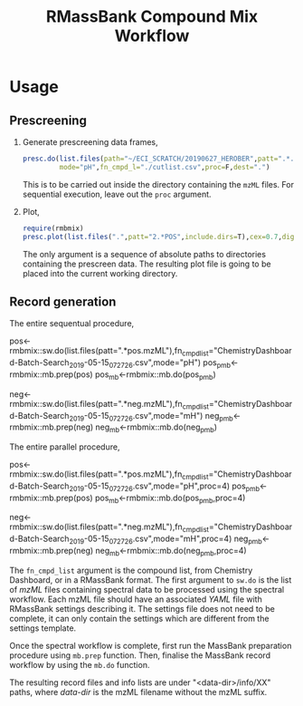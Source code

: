#+TITLE: RMassBank Compound Mix Workflow


* Usage
** Prescreening
   1. Generate prescreening data frames,
      #+BEGIN_SRC R
      presc.do(list.files(path="~/ECI_SCRATCH/20190627_HEROBER",patt=".*.mzML",full.names=T),
               mode="pH",fn_cmpd_l="./cutlist.csv",proc=F,dest=".")
      #+END_SRC
      This is to be carried out inside the directory containing the
      ~mzML~ files. For sequential execution, leave out the ~proc~
      argument.
   2. Plot,
      #+BEGIN_SRC R
      require(rmbmix)
      presc.plot(list.files(".",patt="2.*POS",include.dirs=T),cex=0.7,digits=4)
      #+END_SRC
      The only argument is a sequence of absolute paths to directories
      containing the prescreen data. The resulting plot file is going
      to be placed into the current working directory.
      
      
   
** Record generation
   The entire sequentual procedure,
   #+BEGIN_SRC: R
   pos<-rmbmix::sw.do(list.files(patt=".*pos.mzML"),fn_cmpd_list="ChemistryDashboard-Batch-Search_2019-05-15_07_27_26.csv",mode="pH")
   pos_pmb<-rmbmix::mb.prep(pos)
   pos_mb<-rmbmix::mb.do(pos_pmb)
   
   neg<-rmbmix::sw.do(list.files(patt=".*neg.mzML"),fn_cmpd_list="ChemistryDashboard-Batch-Search_2019-05-15_07_27_26.csv",mode="mH")
   neg_pmb<-rmbmix::mb.prep(neg)
   neg_mb<-rmbmix::mb.do(neg_pmb)
  
   #+END_SRC
   
   The entire parallel procedure,
   #+BEGIN_SRC: R
   pos<-rmbmix::sw.do(list.files(patt=".*pos.mzML"),fn_cmpd_list="ChemistryDashboard-Batch-Search_2019-05-15_07_27_26.csv",mode="pH",proc=4)
   pos_pmb<-rmbmix::mb.prep(pos)
   pos_mb<-rmbmix::mb.do(pos_pmb,proc=4)
   
   neg<-rmbmix::sw.do(list.files(patt=".*neg.mzML"),fn_cmpd_list="ChemistryDashboard-Batch-Search_2019-05-15_07_27_26.csv",mode="mH",proc=4)
   neg_pmb<-rmbmix::mb.prep(neg)
   neg_mb<-rmbmix::mb.do(neg_pmb,proc=4)
   
   #+END_SRC
   
   The ~fn_cmpd_list~ argument is the compound list, from Chemistry
   Dashboard, or in a RMassBank format. The first argument to ~sw.do~ is
   the list of /mzML/ files containing spectral data to be processed
   using the spectral workflow. Each mzML file should have an associated
   /YAML/ file with RMassBank settings describing it. The settings file
   does not need to be complete, it can only contain the settings which
   are different from the settings template.
   
   Once the spectral workflow is complete, first run the MassBank
   preparation procedure using ~mb.prep~ function. Then, finalise the
   MassBank record workflow by using the ~mb.do~ function.
   
   The resulting record files and info lists are under
   "<data-dir>/info/XX" paths, where /data-dir/ is the mzML filename
   without the mzML suffix.
